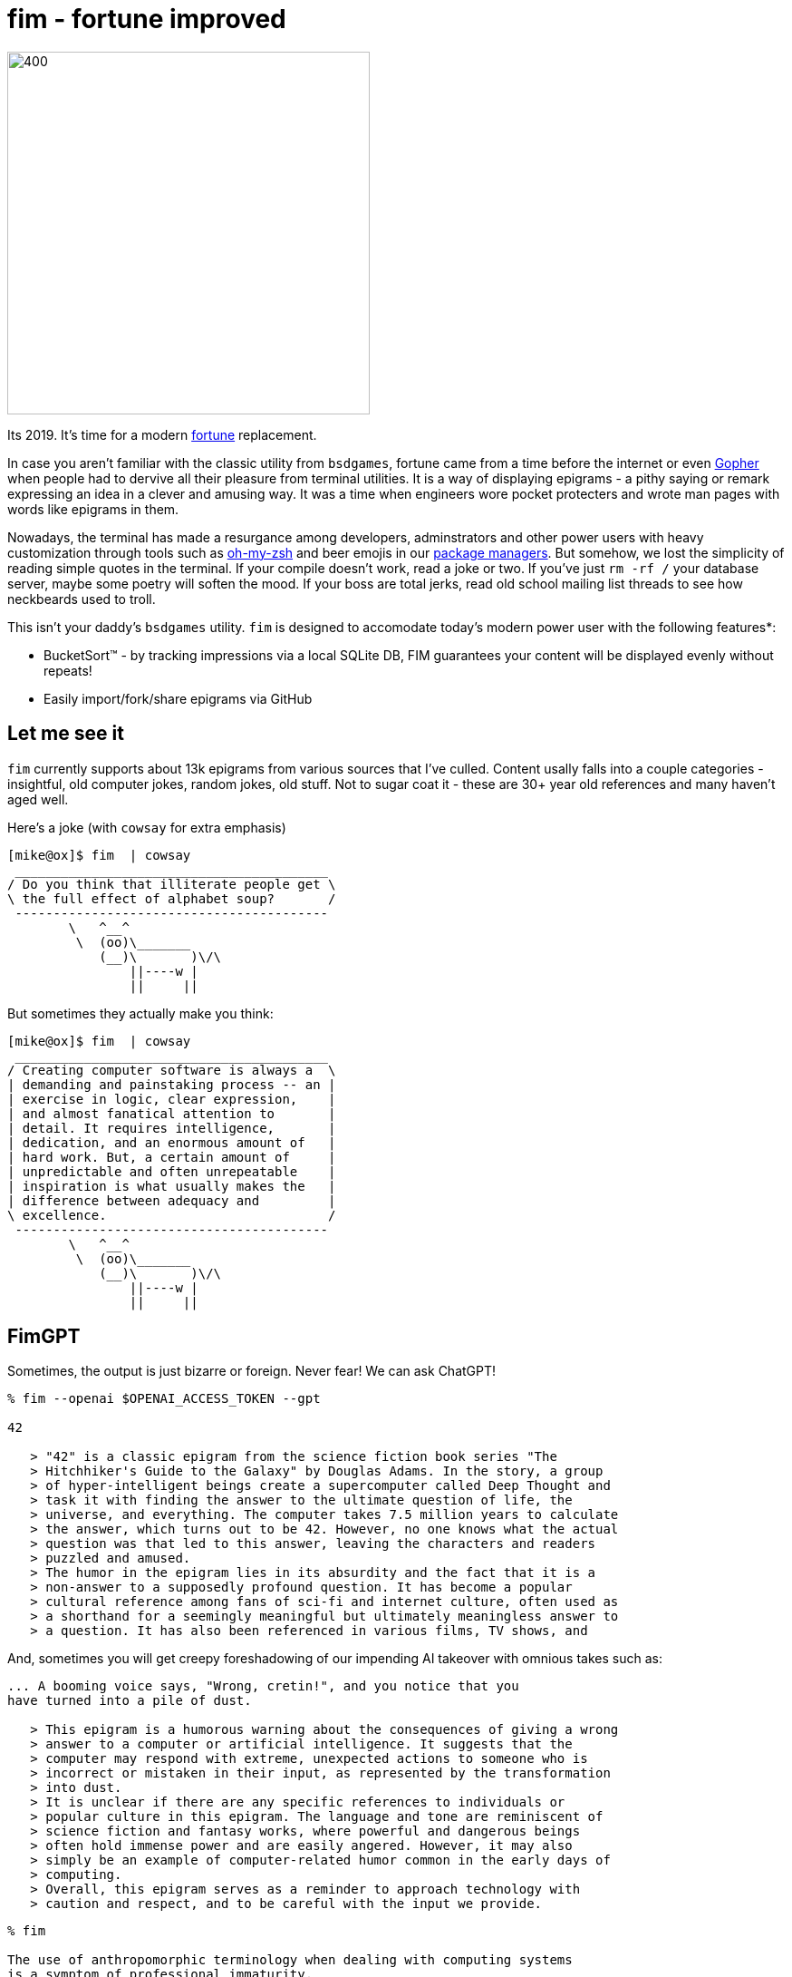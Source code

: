 fim - fortune improved
======================

image:logo.png[400,400,align="center"]

Its 2019.  It's time for a modern https://en.wikipedia.org/wiki/Fortune_(Unix)[fortune] replacement.  

In case you aren't familiar with the classic utility from `bsdgames`, fortune came from a time before the internet or even https://en.wikipedia.org/wiki/Gopher_(protocol)[Gopher] when people had to dervive all their pleasure from terminal utilities.  It is a way of displaying epigrams - a pithy saying or remark expressing an idea in a clever and amusing way.  It was a time when engineers wore pocket protecters and wrote man pages with words like epigrams in them.

Nowadays, the terminal has made a resurgance among developers, adminstrators and other power users with heavy customization through tools such as https://github.com/robbyrussell/oh-my-zsh[oh-my-zsh] and beer emojis in our https://brew.sh/[package managers].  But somehow, we lost the simplicity of reading simple quotes in the terminal.  If your compile doesn't work, read a joke or two.  If you've just `rm -rf /` your database server, maybe some poetry will soften the mood.  If your boss are total jerks, read old school mailing list threads to see how neckbeards used to troll.

This isn't your daddy's `bsdgames` utility.  `fim` is designed to accomodate today's modern power user with the following features*:

- BucketSort(TM) - by tracking impressions via a local SQLite DB, FIM guarantees your content will be displayed evenly without repeats!
- Easily import/fork/share epigrams via GitHub

== Let me see it

`fim` currently supports about 13k epigrams from various sources that I've culled.  Content usally falls into a couple categories - insightful, old computer jokes, random jokes, old stuff.  Not to sugar coat it - these are 30+ year old references and many haven't aged well.

Here's a joke (with `cowsay` for extra emphasis)

```
[mike@ox]$ fim  | cowsay                                                                                                                                   [3]
 _________________________________________
/ Do you think that illiterate people get \
\ the full effect of alphabet soup?       /
 -----------------------------------------
        \   ^__^
         \  (oo)\_______
            (__)\       )\/\
                ||----w |
                ||     ||

```
But sometimes they actually make you think:

```
[mike@ox]$ fim  | cowsay                                                                                                    
 _________________________________________
/ Creating computer software is always a  \
| demanding and painstaking process -- an |
| exercise in logic, clear expression,    |
| and almost fanatical attention to       |
| detail. It requires intelligence,       |
| dedication, and an enormous amount of   |
| hard work. But, a certain amount of     |
| unpredictable and often unrepeatable    |
| inspiration is what usually makes the   |
| difference between adequacy and         |
\ excellence.                             /
 -----------------------------------------
        \   ^__^
         \  (oo)\_______
            (__)\       )\/\
                ||----w |
                ||     ||

```


== FimGPT

Sometimes, the output is just bizarre or foreign.  Never fear!  We can ask ChatGPT!

```
% fim --openai $OPENAI_ACCESS_TOKEN --gpt

42

   > "42" is a classic epigram from the science fiction book series "The
   > Hitchhiker's Guide to the Galaxy" by Douglas Adams. In the story, a group
   > of hyper-intelligent beings create a supercomputer called Deep Thought and
   > task it with finding the answer to the ultimate question of life, the
   > universe, and everything. The computer takes 7.5 million years to calculate
   > the answer, which turns out to be 42. However, no one knows what the actual
   > question was that led to this answer, leaving the characters and readers
   > puzzled and amused.
   > The humor in the epigram lies in its absurdity and the fact that it is a
   > non-answer to a supposedly profound question. It has become a popular
   > cultural reference among fans of sci-fi and internet culture, often used as
   > a shorthand for a seemingly meaningful but ultimately meaningless answer to
   > a question. It has also been referenced in various films, TV shows, and

```


And, sometimes you will get creepy foreshadowing of our impending AI takeover with omnious takes such as:

```


... A booming voice says, "Wrong, cretin!", and you notice that you
have turned into a pile of dust.

   > This epigram is a humorous warning about the consequences of giving a wrong
   > answer to a computer or artificial intelligence. It suggests that the
   > computer may respond with extreme, unexpected actions to someone who is
   > incorrect or mistaken in their input, as represented by the transformation
   > into dust.
   > It is unclear if there are any specific references to individuals or
   > popular culture in this epigram. The language and tone are reminiscent of
   > science fiction and fantasy works, where powerful and dangerous beings
   > often hold immense power and are easily angered. However, it may also
   > simply be an example of computer-related humor common in the early days of
   > computing.
   > Overall, this epigram serves as a reminder to approach technology with
   > caution and respect, and to be careful with the input we provide.


```


```
% fim

The use of anthropomorphic terminology when dealing with computing systems
is a symptom of professional immaturity.
		-- Edsger Dijkstra
```


```

% fim context

The use of anthropomorphic terminology when dealing with computing systems
is a symptom of professional immaturity.
		-- Edsger Dijkstra

   > This epigram is a witty observation by computer scientist Edsger Dijkstra
   > on the tendency of people to refer to their computing systems in human
   > terms, such as "intelligent" or "stupid." Dijkstra argues that this is
   > evidence of a lack of professionalism in the industry, as it demonstrates a
   > childish and irrational approach to technology.
   > The reference to "anthropomorphic terminology" refers to the use of
   > human-like characteristics to describe non-human entities, such as
   > computers. Dijkstra criticizes this habit, suggesting that it is indicative
   > of the field's immaturity and lack of rigor.
   > Edsger Dijkstra was a Dutch computer scientist who made important
   > contributions to the field of software engineering. He was known for his
   > work on the development of programming languages and algorithms. He won the
   > Turing Award, one of the most prestigious honors in computer science, in
   > 1972.
   > This epigram is often cited in discussions of computer science and
   > technology, particularly in debates over the role of artificial
   > intelligence and the potential for technological singularity. It has also
   > been referenced in popular culture, such as in the TV show "Person of
   > Interest," where a character quotes the epigram in an episode about the
   > dangers of artificial intelligence.

```

== Getting Started

Enough chit chat, lets do it:

```
docker run mike4263/fim:latest
```

This mode is completely stateless.  To maximize your enjoyment, you will need
1) a local DB and 2) a `fimrc` file.  Use `setup_fim.sh` to set this up.



